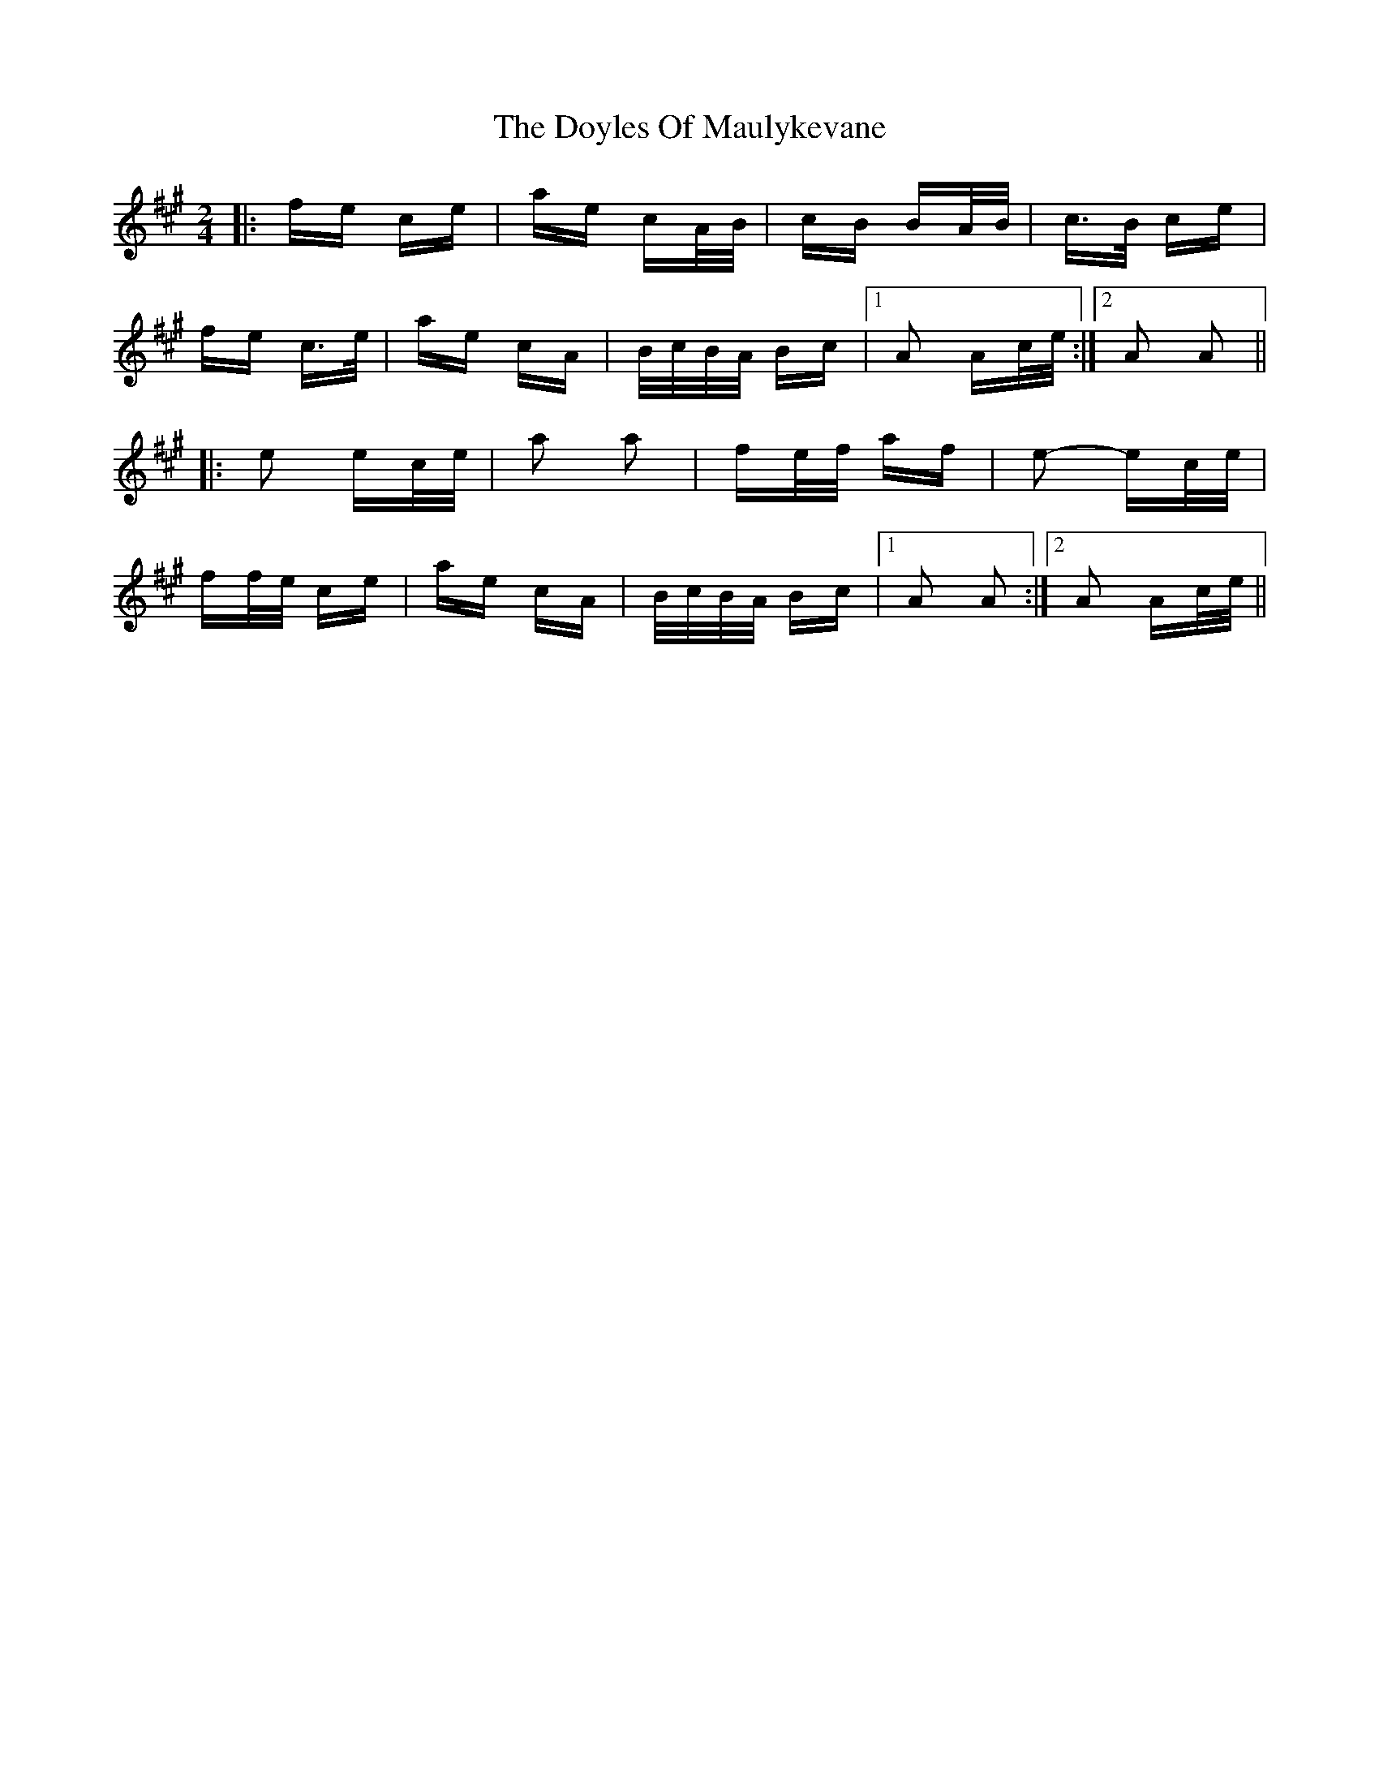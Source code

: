 X: 10724
T: Doyles Of Maulykevane, The
R: polka
M: 2/4
K: Amajor
|:fe ce|ae cA/B/|cB BA/B/|c>B ce|
fe c>e|ae cA|B/c/B/A/ Bc|1 A2 Ac/e/:|2 A2 A2||
|:e2 ec/e/|a2 a2|fe/f/ af|e2- ec/e/|
ff/e/ ce|ae cA|B/c/B/A/ Bc|1 A2 A2:|2 A2 Ac/e/||

